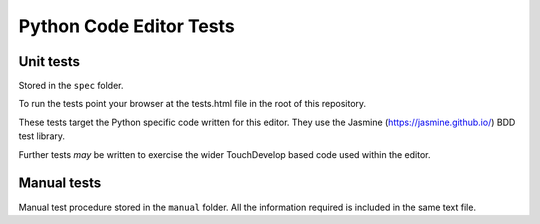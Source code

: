 Python Code Editor Tests
========================

Unit tests
----------

Stored in the ``spec`` folder.

To run the tests point your browser at the tests.html file in the root of this
repository.

These tests target the Python specific code written for this editor. They use
the Jasmine (https://jasmine.github.io/) BDD test library.

Further tests *may* be written to exercise the wider TouchDevelop based code
used within the editor.

Manual tests
------------

Manual test procedure stored in the ``manual`` folder. All the information
required is included in the same text file.
